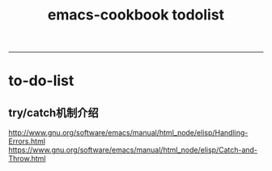 #+TITLE: emacs-cookbook todolist

-----
* to-do-list
** try/catch机制介绍
   http://www.gnu.org/software/emacs/manual/html_node/elisp/Handling-Errors.html
   https://www.gnu.org/software/emacs/manual/html_node/elisp/Catch-and-Throw.html
